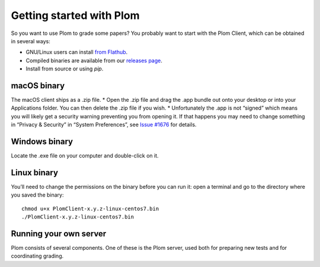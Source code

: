 .. Plom documentation
   Copyright 2021 Colin B. Macdonald
   SPDX-License-Identifier: AGPL-3.0-or-later

Getting started with Plom
=========================

So you want to use Plom to grade some papers?
You probably want to start with the Plom Client, which can be
obtained in several ways:

* GNU/Linux users can install `from Flathub`_.
* Compiled binaries are available from our `releases page`_.
* Install from source or using `pip`.

.. _from Flathub: https://flathub.org/apps/details/org.plomgrading.PlomClient
.. _releases page: https://gitlab.com/plom/plom/-/releases/


macOS binary
------------

The macOS client ships as a .zip file.
* Open the .zip file and drag the .app bundle out onto your desktop or into your Applications folder. You can then delete the .zip file if you wish.
* Unfortunately the .app is not “signed” which means you will likely get a security warning preventing you from opening it. If that happens you may need to change something in “Privacy & Security” in “System Preferences”, see `Issue #1676`_ for details.

.. _Issue #1676: https://gitlab.com/plom/plom/-/issues/1676 for details.


Windows binary
--------------

Locate the .exe file on your computer and double-click on it.


Linux binary
------------

You’ll need to change the permissions on the binary before you can run it: open a terminal and go to the directory where you saved the binary::

  chmod u+x PlomClient-x.y.z-linux-centos7.bin
  ./PlomClient-x.y.z-linux-centos7.bin


Running your own server
-----------------------

Plom consists of several components.  One of these is the Plom server, used both for preparing new tests and for coordinating grading.



